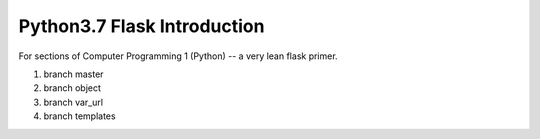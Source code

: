 Python3.7 Flask Introduction
=============================

For sections of Computer Programming 1 (Python) -- a very lean flask primer.

1. branch master
2. branch object
3. branch var_url
#. branch templates


